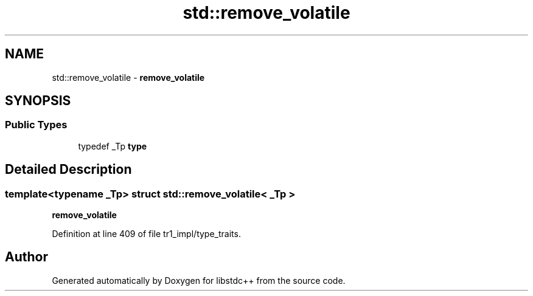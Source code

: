 .TH "std::remove_volatile" 3 "21 Apr 2009" "libstdc++" \" -*- nroff -*-
.ad l
.nh
.SH NAME
std::remove_volatile \- \fBremove_volatile\fP  

.PP
.SH SYNOPSIS
.br
.PP
.SS "Public Types"

.in +1c
.ti -1c
.RI "typedef _Tp \fBtype\fP"
.br
.in -1c
.SH "Detailed Description"
.PP 

.SS "template<typename _Tp> struct std::remove_volatile< _Tp >"
\fBremove_volatile\fP 
.PP
Definition at line 409 of file tr1_impl/type_traits.

.SH "Author"
.PP 
Generated automatically by Doxygen for libstdc++ from the source code.

